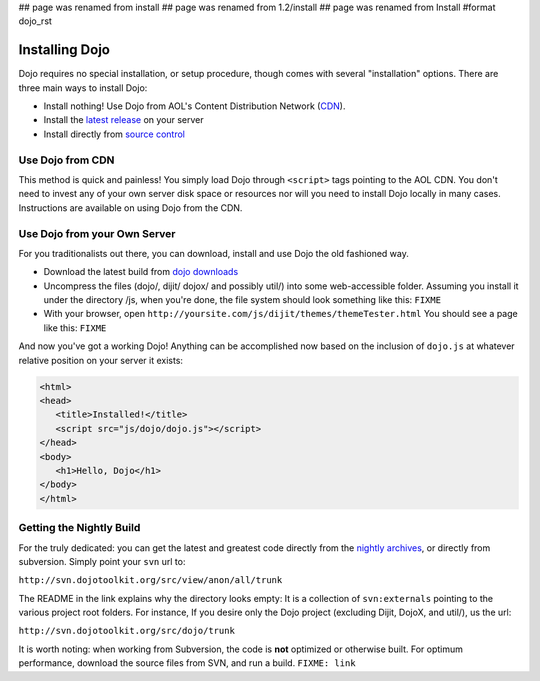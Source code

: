 ## page was renamed from install
## page was renamed from 1.2/install
## page was renamed from Install
#format dojo_rst

Installing Dojo
===============

Dojo requires no special installation, or setup procedure, though comes with several "installation" options. There are three main ways to install Dojo:

* Install nothing! Use Dojo from AOL's Content Distribution Network (`CDN <http://build.dojotoolkit.org>`_).
* Install the `latest release <http://download.dojotoolkit.org/current-stable>`_ on your server
* Install directly from `source control </install/dojo-releases>`_

Use Dojo from CDN
-----------------

This method is quick and painless! You simply load Dojo through ``<script>`` tags pointing to the AOL CDN. You don't need to invest any of your own server disk space or resources nor will you need to install Dojo locally in many cases. Instructions are available on using Dojo from the CDN.

Use Dojo from your Own Server
-----------------------------

For you traditionalists out there, you can download, install and use Dojo the old fashioned way.

* Download the latest build from `dojo downloads <http://dojotoolkit.org/downloads>`_
* Uncompress the files (dojo/, dijit/ dojox/ and possibly util/) into some web-accessible folder. Assuming you install it under the directory /js, when you're done, the file system should look something like this: ``FIXME``
* With your browser, open ``http://yoursite.com/js/dijit/themes/themeTester.html`` You should see a page like this: ``FIXME``

And now you've got a working Dojo! Anything can be accomplished now based on the inclusion of ``dojo.js`` at whatever relative position on your server it exists:

.. code-block :: html

  <html>
  <head>
     <title>Installed!</title>
     <script src="js/dojo/dojo.js"></script>
  </head>
  <body>
     <h1>Hello, Dojo</h1>
  </body>
  </html>


Getting the Nightly Build
-------------------------

For the truly dedicated: you can get the latest and greatest code directly from the `nightly archives <http://archive.dojotoolkit.org/nightly/>`_, or directly from subversion. Simply point your ``svn`` url to:

``http://svn.dojotoolkit.org/src/view/anon/all/trunk``

The README in the link explains why the directory looks empty: It is a collection of ``svn:externals`` pointing to the various project root folders. For instance, If you desire only the Dojo project (excluding Dijit, DojoX, and util/), us the url:

``http://svn.dojotoolkit.org/src/dojo/trunk``

It is worth noting: when working from Subversion, the code is **not** optimized or otherwise built. For optimum performance, download the source files from SVN, and run a build. ``FIXME: link`` 
